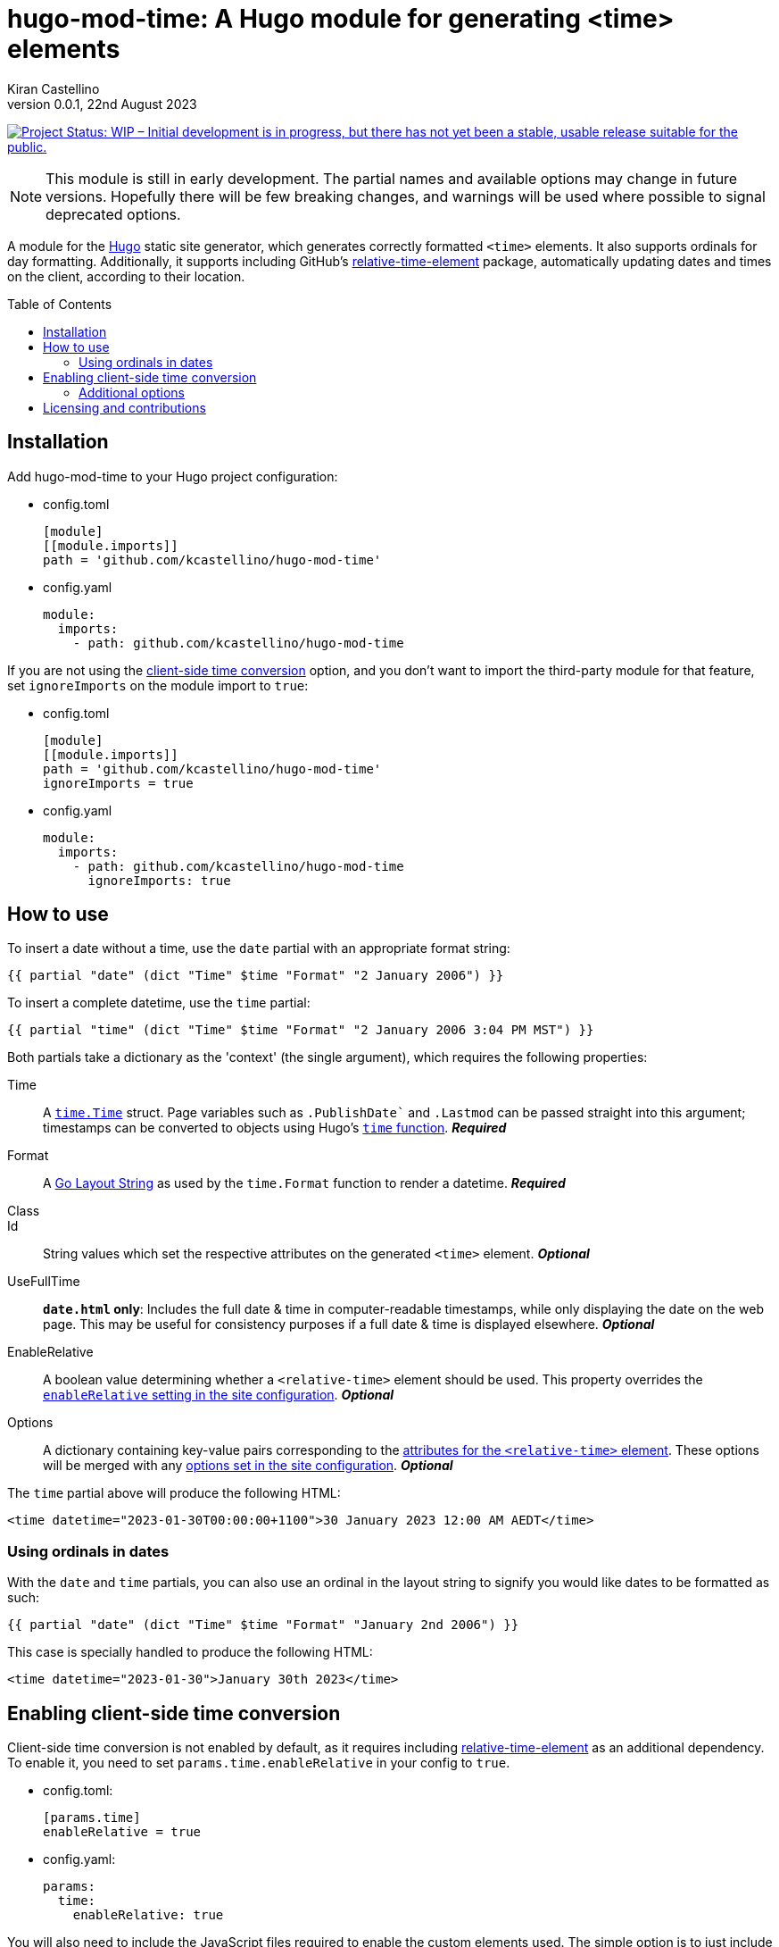 =	hugo-mod-time: A Hugo module for generating <time> elements
Kiran Castellino
0.0.1, 22nd August 2023
:toc: preamble
:idprefix:
:idseparator: -
ifdef::env-github[]
:tip-caption: :bulb:
:note-caption: :bookmark:
:important-caption: :star2:
:caution-caption: :bangbang:
:warning-caption: :warning:
endif::[]

:repo-status: https://www.repostatus.org/
:wip: {repo-status}=wip
:wip-svg: {repo-status}badges/latest/wip.svg

image:{wip-svg}["Project Status: WIP – Initial development is in progress, but there has not yet
been a stable, usable release suitable for the public.", link={wip}]

[NOTE]
This module is still in early development. The partial names and available options may change in
future versions. Hopefully there will be few breaking changes, and warnings will be used where
possible to signal deprecated options.

:Hugo: https://gohugo.io/
:relative-time-element: https://github.com/github/relative-time-element

A module for the {Hugo}[Hugo] static site generator, which generates correctly formatted `<time>`
elements. It also supports ordinals for day formatting. Additionally, it supports including GitHub's
{relative-time-element}[relative-time-element] package, automatically updating dates and times on
the client, according to their location.

==	Installation

Add hugo-mod-time to your Hugo project configuration:

-	config.toml
+
[source,toml]
----
[module]
[[module.imports]]
path = 'github.com/kcastellino/hugo-mod-time'
----

-	config.yaml
+
[source,yaml]
----
module:
  imports:
    - path: github.com/kcastellino/hugo-mod-time
----

If you are not using the <<client-side-time-conversion>> option, and you don't want to import the
third-party module for that feature, set `ignoreImports` on the module import to `true`:

-	config.toml
+
[source,toml]
----
[module]
[[module.imports]]
path = 'github.com/kcastellino/hugo-mod-time'
ignoreImports = true
----

-	config.yaml
+
[source,yaml]
----
module:
  imports:
    - path: github.com/kcastellino/hugo-mod-time
      ignoreImports: true
----

==	How to use

To insert a date without a time, use the `date` partial with an appropriate format string:

[source,go-html-template]
----
{{ partial "date" (dict "Time" $time "Format" "2 January 2006") }}
----

To insert a complete datetime, use the `time` partial:

[source,go-html-template]
----
{{ partial "time" (dict "Time" $time "Format" "2 January 2006 3:04 PM MST") }}
----

:relative-time-attrs: {relative-time-element}#attributes

Both partials take a dictionary as the 'context' (the single argument), which requires the
following properties:

Time::
A https://godoc.org/time#Time[`time.Time`] struct. Page variables such as `.PublishDate`` and
`.Lastmod` can be passed straight into this argument; timestamps can be converted to objects using
Hugo's https://gohugo.io/functions/time/[`time` function]. *_Required_*

Format::
A https://gohugo.io/functions/format/#gos-layout-string[Go Layout String] as used by the
`time.Format` function to render a datetime. *_Required_*

Class::
Id::
String values which set the respective attributes on the generated `<time>` element. *_Optional_*

UseFullTime::
`*date.html` only*: Includes the full date & time in computer-readable timestamps, while only
displaying the date on the web page. This may be useful for consistency purposes if a full date &
time is displayed elsewhere. *_Optional_*

EnableRelative::
A boolean value determining whether a `<relative-time>` element should be used. This property
overrides the <<client-side-time-conversion, `enableRelative` setting in the site configuration>>.
*_Optional_*

Options::
A dictionary containing key-value pairs corresponding to the {relative-time-attrs}[attributes for
the `<relative-time>` element]. These options will be merged with any <<default-options, options set
in the site configuration>>. *_Optional_*

The `time` partial above will produce the following HTML:

[source,html]
----
<time datetime="2023-01-30T00:00:00+1100">30 January 2023 12:00 AM AEDT</time>
----

===	Using ordinals in dates

With the `date` and `time` partials, you can also use an ordinal in the layout string to signify
you would like dates to be formatted as such:

[source,go-html-template]
----
{{ partial "date" (dict "Time" $time "Format" "January 2nd 2006") }}
----

This case is specially handled to produce the following HTML:

[source,html]
----
<time datetime="2023-01-30">January 30th 2023</time>
----

[#client-side-time-conversion, reftext="client-side time conversion"]
==	Enabling client-side time conversion

Client-side time conversion is not enabled by default, as it requires including
{relative-time-element}[relative-time-element] as an additional dependency. To enable it, you need
to set `params.time.enableRelative` in your config to `true`.

-	config.toml:
+
[source,toml]
----
[params.time]
enableRelative = true
----

-	config.yaml:
+
[source,yaml]
----
params:
  time:
    enableRelative: true
----

:js-build-options: https://gohugo.io/hugo-pipes/js/#options

You will also need to include the JavaScript files required to enable the custom elements used.
The simple option is to just include the `relative-time-element/script-src` partial in your `<head>`,
along with a dictionary providing {js-build-options}[options to js.Build].

[source,html]
----
<head>
	<!-- omitted -->
	{{ partialCached "relative-time-element/script-src" (dict "target" "es2017" "minify" hugo.IsProduction) }}
</head>
----

[TIP]
If you do not wish to set any options, you can use the `dict` function with no options to pass an
empty dictionary.

[NOTE]
Previous versions of this module used the `time/script-import.html` partial to build and include
the JavaScript files, which took no options. This partial has been preserved for backwards
compatibility. However, the behaviour of this partial may still change in future versions.

****

The differences between the two partials are:

- `time/script-import.html`
  * Does not support passing options to `js.Build` (may change in future version)
  * Only builds and includes the scripts if `enableRelative` _in the site configuration_ is set to `true`
- `relative-time-element/script-src`
  * Supports passing options to `js.Build`
  * Will always build and include the scripts, whether or not `enableRelative` is set to true

****

Alternatively, you can import `/assets/relative-time-element/index.ts` into your own bundle.

After enabling relative time conversion, the generated HTML will look like this:

[source,html]
----
<time datetime="2023-01-30T00:00:00+1100">
	<relative-time datetime="2023-01-30T00:00:00+1100"
		month="long" day="numeric" year="numeric"
		hour="numeric" minute="2-digit" timezonename="short">
		30 January 2023 12:00 AM AEDT
	</relative-time>
</time>
----

The template will use the provided layout string to automatically configure the `relative-time`
element so it will match as close as possible to the date format produced by Hugo.

===	Additional options

You can add additional options to configure the `<relative-time>` element. You can use
{relative-time-attrs}[any configuration attribute] available on the element. The element can be
configured by passing a dictionary with atrribute names and values under the `Options` key.

[source,go-html-template]
----
{{ $timeOptions := dict "format" "relative" "precision" "day" "threshold" "P7D" }}

{{ partial "time" (dict "Time" $time "Format" "2 January 2006 3:04 PM MST" "Options" $timeOptions) }}
----

[#default-options]
A default configuration can be provided by setting `params.time.defaultOptions` in your site config:

-	config.toml:
+
[source,toml]
----
[params.time]
enableRelative = true

[params.time.defaultOptions]
format = "relative"
precision = "day"
threshold = "P7D"
----

-	config.yaml:
+
[source,yaml]
----
params:
  time:
    enableRelative: true
    defaultOptions:
      format: "relative"
      precision: "day"
      threshold: "P7D"
----

==	Licensing and contributions

This module is licensed under the BSD 2-Clause "Simplified" License, which can be read in
link:LICENSE.txt[]. It is more-or-less identical to the MIT license.

By default, using this module will download the `relative-time-element` package to your computer,
which is created by GitHub, Inc. and licensed under the
{relative-time-element}/blob/main/LICENSE[MIT license]. If you don't want to download this package,
<<installation, set `ignoreImports` under your module import to `true`>>. Additionally, the
`<relative-time>` element will not be used on generated pages, and the JavaScript package will not
be distributed to clients, unless the <<client-side-time-conversion, `enableRelative` option is set to true>>.

Contributions to this module are welcome! To contribute, please feel free to create an issue or a
pull request in this repository.
